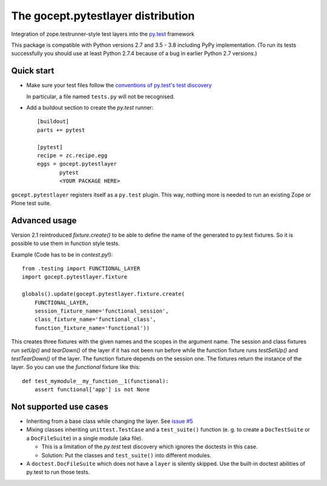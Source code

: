 ===================================
The gocept.pytestlayer distribution
===================================

.. image:: https://img.shields.io/pypi/v/gocept.pytestlayer.svg
    :target: https://pypi.org/project/gocept.pytestlayer/

.. image:: https://img.shields.io/pypi/pyversions/gocept.pytestlayer.svg
    :target: https://pypi.org/project/gocept.pytestlayer/

.. image:: https://travis-ci.com/gocept/gocept.pytestlayer.svg?branch=master
    :target: https://travis-ci.com/gocept/gocept.pytestlayer

.. image:: https://coveralls.io/repos/github/gocept/gocept.pytestlayer/badge.svg?branch=master
    :target: https://coveralls.io/github/gocept/gocept.pytestlayer?branch=master


Integration of zope.testrunner-style test layers into the `py.test`_
framework

This package is compatible with Python versions 2.7 and 3.5 - 3.8 including
PyPy implementation. (To run its tests successfully you should use at least
Python 2.7.4 because of a bug in earlier Python 2.7 versions.)

.. _`py.test` : http://pytest.org

Quick start
===========

* Make sure your test files follow the `conventions of py.test's test
  discovery`_

  .. _`conventions of py.test's test discovery`:
     http://pytest.org/latest/goodpractises.html#python-test-discovery

  In particular, a file named ``tests.py`` will not be recognised.

* Add a buildout section to create the `py.test` runner::

    [buildout]
    parts += pytest

    [pytest]
    recipe = zc.recipe.egg
    eggs = gocept.pytestlayer
           pytest
           <YOUR PACKAGE HERE>

``gocept.pytestlayer`` registers itself as a ``py.test`` plugin. This way, nothing
more is needed to run an existing Zope or Plone test suite.

Advanced usage
==============

Version 2.1 reintroduced `fixture.create()` to be able to define the name of the generated to py.test fixtures. So it is possible to use them in function style tests.

Example (Code has to be in `contest.py`!)::

    from .testing import FUNCTIONAL_LAYER
    import gocept.pytestlayer.fixture

    globals().update(gocept.pytestlayer.fixture.create(
        FUNCTIONAL_LAYER,
        session_fixture_name='functional_session',
        class_fixture_name='functional_class',
        function_fixture_name='functional'))

This creates three fixtures with the given names and the scopes in the argument name. The session and class fixtures run `setUp()` and `tearDown()` of the layer if it has not been run before while the function fixture runs `testSetUp()` and `testTearDown()` of the layer. The function fixture depends on the session one. The fixtures return the instance of the layer. So you can use the `functional` fixture like this::

    def test_mymodule__my_function__1(functional):
        assert functional['app'] is not None

Not supported use cases
=======================

* Inheriting from a base class while changing the layer. See `issue #5`_

* Mixing classes inheriting ``unittest.TestCase`` and a ``test_suite()`` function (e. g. to create a ``DocTestSuite`` or a ``DocFileSuite``) in a single module (aka file).

  * This is a limitation of the `py.test` test discovery which ignores the doctests in this case.

  * Solution: Put the classes and ``test_suite()`` into different modules.

* A ``doctest.DocFileSuite`` which does not have a ``layer`` is silently skipped. Use the built-in doctest abilities of py.test to run those tests.

.. _`issue #5` : https://bitbucket.org/gocept/gocept.pytestlayer/issues/5
